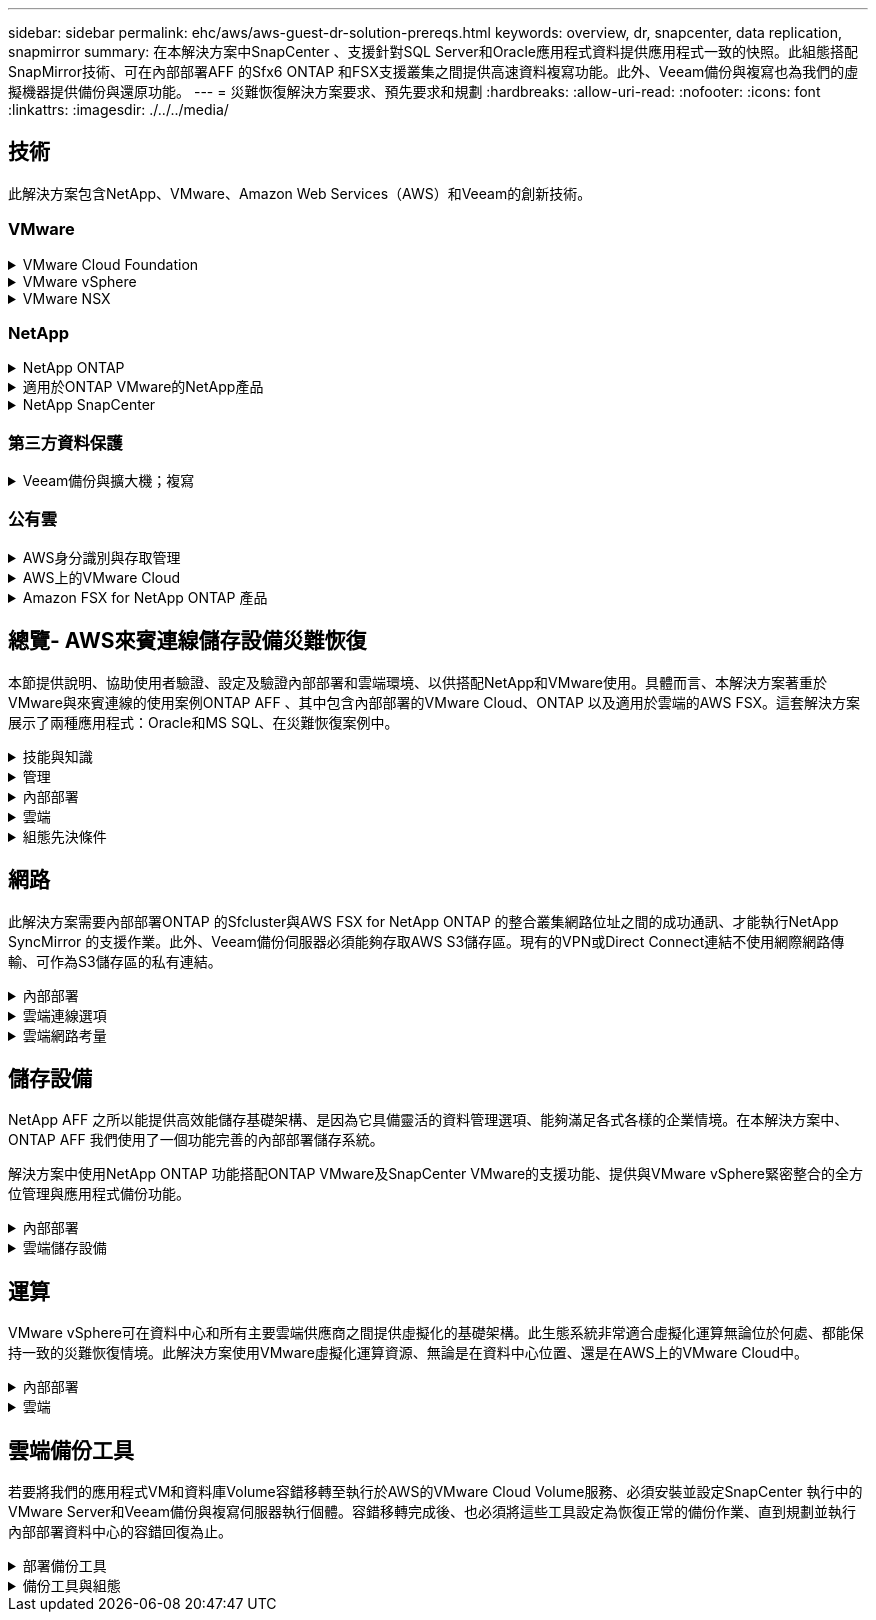 ---
sidebar: sidebar 
permalink: ehc/aws/aws-guest-dr-solution-prereqs.html 
keywords: overview, dr, snapcenter, data replication, snapmirror 
summary: 在本解決方案中SnapCenter 、支援針對SQL Server和Oracle應用程式資料提供應用程式一致的快照。此組態搭配SnapMirror技術、可在內部部署AFF 的Sfx6 ONTAP 和FSX支援叢集之間提供高速資料複寫功能。此外、Veeam備份與複寫也為我們的虛擬機器提供備份與還原功能。 
---
= 災難恢復解決方案要求、預先要求和規劃
:hardbreaks:
:allow-uri-read: 
:nofooter: 
:icons: font
:linkattrs: 
:imagesdir: ./../../media/




== 技術

此解決方案包含NetApp、VMware、Amazon Web Services（AWS）和Veeam的創新技術。



=== VMware

.VMware Cloud Foundation
[%collapsible]
====
VMware Cloud Foundation平台整合了多種產品、可讓系統管理員在異質環境中配置邏輯基礎架構。這些基礎架構（稱為網域）可在私有和公有雲之間提供一致的作業。隨附Cloud Foundation軟體的材料清單、可識別預先驗證且符合資格的元件、以降低客戶的風險並簡化部署。

Cloud Foundation BOM的元件包括：

* Cloud Builder
* SDDC管理程式
* VMware vCenter Server設備
* VMware ESXi
* VMware NSX
* VRealize Automation
* VRealize Suite生命週期管理程式
* vRealize記錄洞見


如需VMware Cloud Foundation的詳細資訊、請參閱 https://["VMware Cloud Foundation文件"^]。

====
.VMware vSphere
[%collapsible]
====
VMware vSphere是一種虛擬化平台、可將實體資源轉換成運算、網路和儲存資源集區、以滿足客戶的工作負載和應用程式需求。VMware vSphere的主要元件包括：

* * ESXi。*此VMware Hypervisor可抽象化運算處理器、記憶體、網路及其他資源、並可用於虛擬機器和容器工作負載。
* * vCent.* VMware vCenter提供集中管理體驗、可與虛擬基礎架構中的運算資源、網路和儲存設備互動。


客戶運用NetApp ONTAP 解決方案與深度產品整合、強大支援、強大功能和儲存效率、打造強大的混合式多雲端、充分發揮vSphere環境的完整潛能。

如需VMware vSphere的詳細資訊、請參閱 https://["此連結"^]。

如需NetApp解決方案搭配VMware的詳細資訊、請參閱 https://["此連結"^]。

====
.VMware NSX
[%collapsible]
====
VMware NSX通常稱為網路Hypervisor、採用軟體定義模式來連接虛擬化工作負載。VMware NSX在內部部署和AWS上的VMware Cloud中隨處可見、可為客戶應用程式和工作負載提供網路虛擬化和安全性。

如需VMware NSX的詳細資訊、請參閱 https://["此連結"^]。

====


=== NetApp

.NetApp ONTAP
[%collapsible]
====
NetApp ONTAP 解決方案是VMware vSphere環境的領導級儲存解決方案、已有將近二十年的歷史、持續增加創新功能來簡化管理、同時降低成本。搭配vSphere使用VMware是一項絕佳組合、可降低主機硬體與VMware軟體的費用。ONTAP您也可以利用一致的高效能、以較低的成本保護資料、同時充分發揮原生儲存效率。

如需NetApp ONTAP 產品的詳細資訊、請參閱 https://["此連結"^]。

====
.適用於ONTAP VMware的NetApp產品
[%collapsible]
====
VMware的支援VMware的VMware工具將多個外掛程式整合到單一虛擬應用裝置中、為使用NetApp儲存系統的VMware環境中的虛擬機器提供端點對端點生命週期管理。ONTAPVMware的VMware工具包括：ONTAP

* *虛擬儲存主控台（VSC）。*使用NetApp儲存設備、為VM和資料存放區執行全方位的管理工作。
* *適用於ONTAP VMware的VASA Provider for SONT.*可利用VMware虛擬磁碟區（vVols）和NetApp儲存設備、實現儲存原則型管理（SPBM）。
* *儲存複寫介面卡（SRA）*。在搭配VMware Site Recovery Manager（SRM）時、若發生故障、可恢復vCenter資料存放區和虛擬機器。


VMware的支援VMware的VMware工具不僅能讓使用者管理外部儲存設備、也能與vVols和VMware Site Recovery Manager整合。ONTAP如此一來、您就能更輕鬆地從vCenter環境中部署及操作NetApp儲存設備。

如需更多ONTAP 有關適用於VMware的NetApp產品介紹工具的資訊、請參閱 https://["此連結"^]。

====
.NetApp SnapCenter
[%collapsible]
====
NetApp SnapCenter 流通軟體是易於使用的企業平台、可安全地協調及管理應用程式、資料庫及檔案系統之間的資料保護。透過將這些工作卸載給應用程式擁有者、而不犧牲監控和管理儲存系統活動的能力、從而簡化備份、還原和複製生命週期管理。SnapCenter藉由運用儲存型資料管理功能、SnapCenter 使得效能與可用度提升、同時縮短測試與開發時間。

VMware vSphere的VMware vSphere支援當機一致且VM一致的備份與還原作業、適用於虛擬機器（VM）、資料存放區和虛擬機器磁碟（VMDK）SnapCenter 。它也支援SnapCenter 特定於應用程式的支援功能外掛程式、以保護虛擬化資料庫和檔案系統的應用程式一致備份與還原作業。

如需NetApp SnapCenter 產品的詳細資訊、請參閱 https://["此連結"^]。

====


=== 第三方資料保護

.Veeam備份與擴大機；複寫
[%collapsible]
====
Veeam備份與複寫是適用於雲端、虛擬及實體工作負載的備份、還原及資料管理解決方案。Veeam備份與複寫與NetApp Snapshot技術的專業整合、可進一步保護vSphere環境。

如需Veeam備份與複寫的詳細資訊、請參閱 https://["此連結"^]。

====


=== 公有雲

.AWS身分識別與存取管理
[%collapsible]
====
AWS環境包含各式各樣的產品、包括運算、儲存、資料庫、網路、分析、 以及更多協助解決業務挑戰的功能。企業必須能夠定義哪些人有權存取這些產品、服務和資源。同樣重要的是、您也必須決定允許使用者在哪些情況下操作、變更或新增組態。

AWS身分識別與存取管理（AIAP）提供安全的控制面板、可管理AWS服務與產品的存取。適當設定的使用者、存取金鑰和權限、可在AWS和Amazon FSX上部署VMware Cloud。

如需有關Aim的詳細資訊、請參閱 https://["此連結"^]。

====
.AWS上的VMware Cloud
[%collapsible]
====
AWS上的VMware Cloud可將VMware企業級SDDC軟體導入AWS Cloud、並針對原生AWS服務進行最佳化存取。以VMware Cloud Foundation為後盾、AWS上的VMware Cloud整合了VMware的運算、儲存設備和網路虛擬化產品（VMware vSphere、VMware vSAN和VMware NSX）、以及經過最佳化的VMware vCenter Server管理功能、可在專屬、靈活、裸機的AWS基礎架構上執行。

如需AWS上VMware Cloud的詳細資訊、請參閱 https://["此連結"^]。

====
.Amazon FSX for NetApp ONTAP 產品
[%collapsible]
====
Amazon FSX for NetApp ONTAP 的功能完整且完全受管理ONTAP 的功能完善的支援系統、可作為原生AWS服務。以NetApp ONTAP 支援為基礎、提供熟悉的功能、同時提供完整託管雲端服務的簡易性。

Amazon FSX ONTAP for VMware可為各種運算類型提供多重傳輸協定支援、包括公有雲或內部部署的VMware。Amazon FSX for ONTAP the支援目前與訪客連線的使用案例、以及技術預覽中的NFS資料存放區、讓企業能夠從內部部署環境和雲端中、充分利用熟悉的功能。

如需Amazon FSX for NetApp ONTAP 功能的詳細資訊、請參閱 https://["此連結"]。

====


== 總覽- AWS來賓連線儲存設備災難恢復

本節提供說明、協助使用者驗證、設定及驗證內部部署和雲端環境、以供搭配NetApp和VMware使用。具體而言、本解決方案著重於VMware與來賓連線的使用案例ONTAP AFF 、其中包含內部部署的VMware Cloud、ONTAP 以及適用於雲端的AWS FSX。這套解決方案展示了兩種應用程式：Oracle和MS SQL、在災難恢復案例中。

.技能與知識
[%collapsible]
====
若要存取Cloud Volumes Service AWS的功能、必須具備下列技能和資訊：

* 存取並瞭解VMware與ONTAP 內部部署環境。
* 存取及瞭解VMware Cloud和AWS。
* 存取AWS和Amazon FSX ONTAP 功能並瞭解其知識。
* 瞭解您的SDDC和AWS資源。
* 瞭解內部部署與雲端資源之間的網路連線能力。
* 具備災難恢復情境的工作知識。
* 瞭解部署在VMware上的應用程式。


====
.管理
[%collapsible]
====
無論是在內部部署或雲端上與資源互動、使用者和管理員都必須有能力且有權根據自己的授權、在需要時、視需要配置這些資源。您在內部部署系統（包括ONTAP VMware和VMware）和雲端資源（包括VMware Cloud和AWS）上的角色和權限互動、對於成功部署混合雲而言、是非常重要的。

下列管理工作必須就緒、才能在ONTAP AWS和FSX ONTAP 上建構VMware與VMware內部部署的DR解決方案、以及VMware Cloud。

* 角色與帳戶可進行下列資源配置：
+
** 支援儲存資源ONTAP
** VMware VM、資料存放區等
** AWS VPC和安全性群組


* 內部部署VMware環境與ONTAP VMware
* VMware Cloud環境
* Amazon for FSX for ONTAP Sfor Sf供 檔案系統使用
* 內部部署環境與AWS之間的連線能力
* 為AWS VPC提供連線功能


====
.內部部署
[%collapsible]
====
VMware虛擬環境包含ESXi主機、VMware vCenter Server、NSX網路及其他元件的授權、如下圖所示。所有的授權都是不同的、因此瞭解基礎元件如何使用可用的授權容量是很重要的。

image:dr-vmc-aws-image2.png["錯誤：缺少圖形影像"]

.ESXi主機
[%collapsible]
=====
VMware環境中的運算主機會與ESXi一起部署。在不同容量層級的vSphere授權下、虛擬機器可利用每個主機上的實體CPU、以及適用的授權功能。

=====
.VMware vCenter
[%collapsible]
=====
管理ESXi主機和儲存設備是VMware管理員在vCenter Server上使用的眾多功能之一。從VMware vCenter 7.0開始、有三種VMware vCenter版本可供使用、視授權而定：

* vCenter Server Essentials
* vCenter Server基礎
* vCenter Server Standard


=====
.VMware NSX
[%collapsible]
=====
VMware NSX提供系統管理員所需的靈活度、以啟用進階功能。功能會根據授權的NSxT-T Edition版本而啟用：

* 專業人員
* 進階
* Enterprise Plus
* 遠端辦公室/分公司


=====
.NetApp ONTAP
[%collapsible]
=====
NetApp ONTAP 功能授權是指系統管理員如何存取NetApp儲存設備內的各種功能。授權是一或多個軟體授權的記錄。安裝授權金鑰（也稱為授權代碼）可讓您在儲存系統上使用特定功能或服務。例如ONTAP 、支援所有主要的產業標準用戶端傳輸協定（NFS、SMB、FC、FCoE、iSCSI、 和NVMe / FC）。

以套件形式發出的支援功能授權、每個套件都包含多項功能或單一功能。Data ONTAP套件需要授權金鑰、安裝金鑰可讓您存取套件中的所有功能。

授權類型如下：

* *節點鎖定授權。*安裝節點鎖定授權可讓節點享有授權功能。若要讓叢集使用授權功能、至少必須授權一個節點才能使用此功能。
* *主/站台授權。*主或站台授權不受限於特定系統序號。當您安裝站台授權時、叢集中的所有節點都有權使用授權功能。
* *展示/暫用授權。*展示或暫用授權會在特定時間後過期。此授權可讓您在不購買授權的情況下、嘗試特定軟體功能。
* *容量授權（ONTAP Select 僅供參考及FabricPool 參考）* ONTAP Select 根據使用者想要管理的資料量、授予某個執行個體授權。從推出《示例》9.4開始ONTAP 、要求將容量授權用於第三方儲存層（例如AWS）FabricPool 。


=====
.NetApp SnapCenter
[%collapsible]
=====
支援資料保護作業需要數個授權。SnapCenter安裝的不完整授權類型SnapCenter 取決於您的儲存環境和您想要使用的功能。《VMware應用程式、資料庫、檔案系統及虛擬SnapCenter 機器的功能保護標準版」。在SnapCenter 將儲存系統新增至效益管理系統之前、您必須先安裝一SnapCenter 或多個版本的功能認證。

若要保護應用程式、資料庫、檔案系統和虛擬機器、FAS 您必須在您的VMware或AFF VMware儲存系統上安裝標準控制器型授權、或在ONTAP Select 您的VMware及Cloud Volumes ONTAP VMware平台上安裝標準容量型授權。

請參閱SnapCenter 本解決方案的下列「還原備份先決條件」：

* 在內部部署ONTAP 的支援系統上建立一個Volume和SMB共用區、以找出備份的資料庫和組態檔案。
* 內部部署ONTAP 的SnapMirror系統與AWS帳戶中的FSX或CVO之間的SnapMirror關係。用於傳輸包含備份SnapCenter 之還原資料庫和組態檔案的快照。
* 安裝在雲端帳戶的Windows Server、可安裝在EC2執行個體或VMware Cloud SDDC的VM上。
* 安裝在Windows EC2執行個體或VMware Cloud VM上的SnapCenter


=====
.MS SQL
[%collapsible]
=====
在本解決方案驗證中、我們使用MS SQL來示範災難恢復。

如需MS SQL和NetApp ONTAP 功能的最佳實務做法詳細資訊、請參閱 https://["此連結"^]。

=====
.Oracle
[%collapsible]
=====
在本解決方案驗證中、我們使用Oracle來示範災難恢復。如需Oracle與NetApp ONTAP 的最佳實務做法詳細資訊、請參閱 https://["此連結"^]。

=====
.Veeam
[%collapsible]
=====
在本解決方案驗證中、我們使用Veeam來示範災難恢復。如需更多有關Veeam與NetApp ONTAP 的最佳實務做法資訊、請參閱 https://["此連結"^]。

=====
====
.雲端
[%collapsible]
====
.AWS
[%collapsible]
=====
您必須能夠執行下列工作：

* 部署及設定網域服務。
* 在ONTAP 指定的VPC中、根據應用程式需求部署FSX。
* 在AWS運算閘道上設定VMware Cloud、以允許來自FSX ONTAP 的流量。
* 設定AWS安全性群組、以便在AWS子網路上的VMware Cloud與ONTAP 部署FSX支援服務的AWS VPC子網路之間進行通訊。


=====
.VMware Cloud
[%collapsible]
=====
您必須能夠執行下列工作：

* 在AWS SDDC上設定VMware Cloud。


=====
.Cloud Manager帳戶驗證
[%collapsible]
=====
您必須能夠使用NetApp Cloud Manager來部署資源。若要驗證是否可以、請完成下列工作：

* https://["註冊Cloud Central"^] 如果您還沒有。
* https://["登入Cloud Manager"^]。
* https://["設定工作區和使用者"^]。
* https://["建立連接器"^]。


=====
.Amazon FSX for NetApp ONTAP 產品
[%collapsible]
=====
擁有AWS帳戶之後、您必須能夠執行下列工作：

* 建立IAM管理使用者、以便為NetApp ONTAP 支援檔案系統配置Amazon FSX。


=====
====
.組態先決條件
[%collapsible]
====
由於客戶擁有不同的拓撲、本節著重於從內部部署到雲端資源之間進行通訊所需的連接埠。

.必要的連接埠和防火牆考量
[%collapsible]
=====
下表說明整個基礎架構必須啟用的連接埠。

如需Veeam備份與複寫軟體所需連接埠的更完整清單、請參閱 https://["此連結"^]。

如需SnapCenter 更完整的連接埠需求清單、請參閱 https://["此連結"^]。

下表列出Microsoft Windows Server的Veeam連接埠需求。

|===
| 寄件者 | 至 | 傳輸協定 | 連接埠 | 附註 


| 備份伺服器 | Microsoft Windows伺服器 | TCP | 445 | 部署Veeam備份與複寫元件所需的連接埠。 


| 備份Proxy |  | TCP | 6160 | Veeam Installer服務使用的預設連接埠。 


| 備份儲存庫 |  | TCP | 2500至3500 | 作為資料傳輸通道及收集記錄檔的預設連接埠範圍。 


| 掛載伺服器 |  | TCP | 6162 | Veeam Data Mover使用的預設連接埠。 
|===

NOTE: 針對工作使用的每個TCP連線、會指派此範圍的一個連接埠。

下表列出Linux伺服器的Veeam連接埠需求。

|===
| 寄件者 | 至 | 傳輸協定 | 連接埠 | 附註 


| 備份伺服器 | Linux伺服器 | TCP | 22 | 連接埠是從主控台到目標Linux主機的控制通道。 


|  |  | TCP | 6162 | Veeam Data Mover使用的預設連接埠。 


|  |  | TCP | 2500至3500 | 作為資料傳輸通道及收集記錄檔的預設連接埠範圍。 
|===

NOTE: 針對工作使用的每個TCP連線、會指派此範圍的一個連接埠。

下表列出Veeam備份伺服器連接埠需求。

|===
| 寄件者 | 至 | 傳輸協定 | 連接埠 | 附註 


| 備份伺服器 | vCenter Server | HTTPS、TCP | 443.. | 用於連線至vCenter Server的預設連接埠。連接埠是從主控台到目標Linux主機的控制通道。 


|  | 裝載Veeam備份與複寫組態資料庫的Microsoft SQL Server | TCP | 1443 | 用於與部署Veeam備份與複寫組態資料庫的Microsoft SQL Server通訊的連接埠（如果您使用Microsoft SQL Server預設執行個體）。 


|  | 所有備份伺服器的名稱解析DNS伺服器 | TCP | 3389 | 用於與DNS伺服器通訊的連接埠 
|===

NOTE: 如果您使用vCloud Director、請務必在基礎vCenter Server上開啟連接埠443。

下表列出Veeam備份Proxy連接埠需求。

|===
| 寄件者 | 至 | 傳輸協定 | 連接埠 | 附註 


| 備份伺服器 | 備份Proxy | TCP | 6210 | Veeam備份VSS整合服務使用的預設連接埠、可在SMB檔案共用備份期間擷取VSS快照。 


| 備份Proxy | vCenter Server | TCP | 1443 | 預設的VMware Web服務連接埠、可在vCenter設定中自訂。 
|===
下表列出SnapCenter 了各個端口的要求。

|===
| 連接埠類型 | 傳輸協定 | 連接埠 | 附註 


| 系統管理連接埠SnapCenter | HTTPS | 8146. | 此連接埠可用於SnapCenter 在不含故障的用戶端（SnapCenter 亦即「故障」使用者）與SnapCenter 「故障」伺服器之間進行通訊。也可用於從外掛程式主機到SnapCenter 該伺服器的通訊。 


| WSSMCore通訊連接埠SnapCenter | HTTPS | 8043 | 此連接埠可用於SnapCenter 在Sfor the Sfor Server和SnapCenter 安裝了該插件的主機之間進行通訊。 


| Windows外掛程式主機、安裝 | TCP | 135、445 | 這些連接埠用於SnapCenter 在安裝外掛程式的伺服器與主機之間進行通訊。連接埠可在安裝後關閉。此外、Windows規範服務會搜尋連接埠49152到6555、這些連接埠必須開啟。 


| Linux外掛程式主機、安裝 | SSH | 22 | 這些連接埠用於SnapCenter 在安裝外掛程式的伺服器與主機之間進行通訊。這些連接埠是SnapCenter 由資訊技術所使用、可將外掛套件二進位檔複製到Linux外掛主機。 


| 適用於Windows / Linux的程式套件SnapCenter | HTTPS | 8145 | 此連接埠可用於SMCore與SnapCenter 安裝了該插件的主機之間的通訊。 


| VMware vSphere vCenter Server連接埠 | HTTPS | 443.. | 此連接埠用於SnapCenter VMware vSphere的VMware vSphere的VMware外掛程式與vCenter伺服器之間的通訊。 


| VMware vSphere連接埠適用的外掛程式SnapCenter | HTTPS | 8144 | 此連接埠可用於從vCenter vSphere Web用戶端和SnapCenter 從VMware Server進行通訊。 
|===
=====
====


== 網路

此解決方案需要內部部署ONTAP 的Sfcluster與AWS FSX for NetApp ONTAP 的整合叢集網路位址之間的成功通訊、才能執行NetApp SyncMirror 的支援作業。此外、Veeam備份伺服器必須能夠存取AWS S3儲存區。現有的VPN或Direct Connect連結不使用網際網路傳輸、可作為S3儲存區的私有連結。

.內部部署
[%collapsible]
====
支援所有用於虛擬化的主要儲存傳輸協定、包括適用於SAN環境的iSCSI、Fibre Channel（FC）、Fibre Channel over Ethernet（FCoE）或Non-volatile Memory Express over Fibre Channel（NVMe / FC）ONTAP 。支援NFS（v3和v4.1）和SMB或S3的來賓連線。ONTAP您可以自由挑選最適合您環境的產品、也可以視需要在單一系統上結合各種通訊協定。例如、您可以使用幾個iSCSI LUN或來賓共用區來擴大NFS資料存放區的一般使用。

此解決方案將NFS資料存放區用於內部部署資料存放區、用於客體VMDK、以及用於客體應用程式資料的iSCSI和NFS。

.用戶端網路
[%collapsible]
=====
VMkernel網路連接埠和軟體定義的網路功能可連線至ESXi主機、讓它們與VMware環境外部的元素進行通訊。連線能力取決於所使用的VMkernel介面類型。

對於本解決方案、已設定下列VMkernel介面：

* 管理
* vMotion
* NFS
* iSCSI


=====
.已配置儲存網路
[%collapsible]
=====
LIF（邏輯介面）代表叢集中節點的網路存取點。如此一來、就能與儲存用戶端存取資料的儲存虛擬機器進行通訊。您可以在叢集透過網路傳送和接收通訊的連接埠上設定LIF。

針對此解決方案、LIF是針對下列儲存傳輸協定進行設定：

* NFS
* iSCSI


=====
====
.雲端連線選項
[%collapsible]
====
客戶在將內部部署環境連接至雲端資源時、有許多選擇、包括部署VPN或Direct Connect拓撲。

.虛擬私有網路（VPN）
[%collapsible]
=====
VPN（虛擬私有網路）通常用於建立安全的IPSec通道、並使用網際網路或私有MPLS網路。VPN易於設定、但缺乏可靠性（如果是以網際網路為基礎）和速度。端點可在AWS VPC或VMware Cloud SDDC終止。對於這套災難恢復解決方案、我們從ONTAP 內部部署網路建立了與AWS FSX for NetApp的連線能力。因此、它可以在AWS VPC（虛擬私有閘道或Transit閘道）終止、ONTAP 而FSX for NetApp

VPN設定可以是路由型或原則型的。透過路由型設定、端點會自動交換路由、設定會學習新建立子網路的路由。使用原則型設定時、您必須定義本機和遠端子網路、而且當新增子網路並允許其在IPSec通道中通訊時、您必須更新路由。


NOTE: 如果未在預設閘道上建立IPSec VPN通道、則必須在路由表中透過本機VPN通道端點定義遠端網路路由。

下圖說明典型的VPN連線選項。

image:dr-vmc-aws-image3.png["錯誤：缺少圖形影像"]

=====
.直接連線
[%collapsible]
=====
Direct Connect提供AWS網路的專屬連結。專用連線使用1Gbps、10Gbps或100Gbps乙太網路連接埠建立AWS連結。AWS Direct Connect合作夥伴使用自己與AWS之間預先建立的網路連結提供代管連線、可從50Mbps到10Gbps。依預設、流量未加密。不過、您可以使用選項來保護MAC或IPsec的流量。Macsec提供第2層加密、而IPsec則提供第3層加密。Macsec隱藏正在通訊的裝置、提供更好的安全性。

客戶必須將路由器設備放在AWS Direct Connect位置。若要設定此設定、您可以與AWS合作夥伴網路（APN）合作。在該路由器和AWS路由器之間建立實體連線。若要在ONTAP VPC上存取FSX for NetApp Sfor NetApp、您必須擁有私有虛擬介面或從Direct Connect到VPC的傳輸虛擬介面。透過私有虛擬介面、Direct Connect to VPC連線擴充性受到限制。

下圖說明Direct Connect介面選項。

image:dr-vmc-aws-image4.png["錯誤：缺少圖形影像"]

=====
.傳輸閘道
[%collapsible]
=====
傳輸閘道是區域層級的架構、可讓區域內的Direct Connect to VPC連線提升擴充性。如果需要跨區域連線、則必須連接傳輸閘道。如需詳細資訊、請參閱 https://["AWS Direct Connect文件"^]。

=====
====
.雲端網路考量
[%collapsible]
====
在雲端中、基礎網路基礎架構是由雲端服務供應商管理、而客戶則必須在AWS中管理VPC網路、子網路、路由表等。他們也必須在運算邊緣管理NSX網路區段。SDDC群組外部VPC和Transit Connect的路由。

當連接ONTAP 至VMware Cloud的VPC上部署FSX for NetApp支援多AZ可用度時、iSCSI流量會收到必要的路由表更新、以便進行通訊。根據預設、ONTAP 在連線的VPC上、沒有可從VMware Cloud到FSX支援NFS/SMB子網路的路由可供多AZ部署。為了定義該路由、我們使用VMware Cloud SDDC群組（VMware託管的傳輸閘道）、在同一地區的VMware Cloud SDDC之間、以及外部VPC和其他傳輸閘道之間進行通訊。


NOTE: 使用傳輸閘道時會產生相關的資料傳輸成本。如需特定區域的成本詳細資料、請參閱 https://["此連結"^]。

VMware Cloud SDDC可部署在單一可用度區域、就像是單一資料中心。此外、我們也提供延伸叢集選項、就像NetApp MetroCluster 的解決方案、可在可用度區域故障時提供更高的可用度並縮短停機時間。

若要將資料傳輸成本降至最低、請將VMware Cloud SDDC和AWS執行個體或服務保留在相同的可用度區域。比較適合搭配可用度區域ID、而非名稱、因為AWS會提供帳戶專屬的AZ訂單清單、以分散可用度區域的負載。例如、某個帳戶（US-EAST -1a）可能指向AZ ID 1、而另一個帳戶（US-EAST 1c）可能指向AZ ID 1。可用度區域ID可透過多種方式擷取。在下列範例中、我們從VPC子網路擷取AZ ID。

image:dr-vmc-aws-image5.png["錯誤：缺少圖形影像"]

在VMware Cloud SDDC中、網路是以NSX管理、處理北南流量上行鏈路連接埠的邊際閘道（層級0路由器）則是連接至AWS VPC。運算閘道和管理閘道（第1層路由器）可處理東西部流量。如果邊緣的上行鏈路連接埠使用量很大、您可以建立流量群組、以便與特定的主機IP或子網路建立關聯。建立流量群組會建立額外的邊緣節點來分隔流量。請檢查 https://["VMware文件"^] 使用多邊緣設定所需的vSphere主機數量下限。

.用戶端網路
[%collapsible]
=====
當您配置VMware Cloud SDDC時、VMKernel連接埠已設定完成、可供使用。VMware會管理這些連接埠、而且不需要進行任何更新。

下圖說明主機VMKernel資訊範例。

image:dr-vmc-aws-image6.png["錯誤：缺少圖形影像"]

=====
.已配置的儲存網路（iSCSI、NFS）
[%collapsible]
=====
對於VM客體儲存網路、我們通常會建立連接埠群組。有了NSX、我們就能建立在vCenter上作為連接埠群組使用的區段。由於儲存網路位於可路由的子網路中、因此即使不建立個別的網路區段、您仍可使用預設NIC存取LUN或掛載NFS匯出。若要分隔儲存流量、您可以建立其他區段、定義規則、以及控制這些區段的MTU大小。為了提供容錯能力、最好至少有兩個區段專用於儲存網路。如前所述、如果上行頻寬成為問題、您可以建立流量群組、並指派IP首碼和閘道來執行來源型路由。

我們建議將DR SDDC中的區段與來源環境配對、以避免在容錯移轉期間猜測對應網路區段。

=====
.安全性群組
[%collapsible]
=====
許多安全選項可在AWS VPC和VMware Cloud SDDC網路上提供安全通訊。在VMware Cloud SDDC網路中、您可以使用NSX追蹤流程來識別路徑、包括使用的規則。然後、您可以使用VPC網路上的網路分析器來識別流程期間所耗用的路徑、包括路由表、安全性群組和網路存取控制清單。

=====
====


== 儲存設備

NetApp AFF 之所以能提供高效能儲存基礎架構、是因為它具備靈活的資料管理選項、能夠滿足各式各樣的企業情境。在本解決方案中、ONTAP AFF 我們使用了一個功能完善的內部部署儲存系統。

解決方案中使用NetApp ONTAP 功能搭配ONTAP VMware及SnapCenter VMware的支援功能、提供與VMware vSphere緊密整合的全方位管理與應用程式備份功能。

.內部部署
[%collapsible]
====
我們使用ONTAP VMware資料存放區來存放虛擬機器及其VMDK檔案。VMware支援連接資料存放區的多種儲存傳輸協定、在此解決方案中、我們使用NFS磁碟區來存放ESXi主機上的資料存放區。不過ONTAP 、支援VMware支援的所有傳輸協定均由支援。

下圖說明VMware儲存選項。

image:dr-vmc-aws-image7.png["錯誤：缺少圖形影像"]

將支援iSCSI和NFS的來賓連線儲存設備用於我們的應用程式VM。ONTAP我們使用下列儲存傳輸協定來處理應用程式資料：

* NFS磁碟區、用於連接客體的Oracle資料庫檔案。
* iSCSI LUN、用於連接來賓的Microsoft SQL Server資料庫和交易記錄。


|===
| 作業系統 | 資料庫類型 | 儲存傳輸協定 | Volume說明 


| Windows Server 2019 | 2019年SQL Server | iSCSI | 資料庫檔案 


|  |  | iSCSI | 記錄檔 


| Oracle Linux 8.5 | Oracle 19c | NFS | Oracle二進位 


|  |  | NFS | Oracle資料 


|  |  | NFS | Oracle恢復檔案 
|===
我們也使用ONTAP 支援主要Veeam備份儲存庫的功能、以及SnapCenter 用於還原資料庫備份的備份目標。

* Veeam備份儲存庫的SMB共用區。
* SMB共享區是SnapCenter 進行資料庫還原備份的目標。


====
.雲端儲存設備
[%collapsible]
====
此解決方案包含AWS上的VMware Cloud、可用來裝載還原為容錯移轉程序一部分的虛擬機器。截至本文撰寫時、VMware支援裝載VM和VMDK之資料存放區的vSAN儲存設備。

FSX for ONTAP Sfor Sfor Sfor FSfor是應用程式資料的二線儲存設備、這些應用程式資料是使用SnapCenter 鏡射和SyncMirror 鏡射的。作為容錯移轉程序的一部分、FSXfor ONTAP Sfor the cluster會轉換為主要儲存設備、資料庫應用程式可恢復在FSX儲存 叢集上執行的正常功能。

.Amazon FSX for NetApp ONTAP 的功能
[%collapsible]
=====
若要使用ONTAP Cloud Manager部署AWS FSX for NetApp解決方案、請依照中的指示操作 https://["此連結"^]。

部署完FSX ONTAP 功能後、將內部部署ONTAP 的動作例項拖放到FSX ONTAP 支援區中、即可開始建立磁碟區的複寫設定。

下圖說明我們的FSX ONTAP 支援環境。

image:dr-vmc-aws-image8.png["錯誤：缺少圖形影像"]

=====
.已建立網路介面
[%collapsible]
=====
FSX for NetApp ONTAP Suse已預先設定網路介面、可用於iSCSI、NFS、SMB及叢集間網路。

=====
.VM資料存放區儲存
[%collapsible]
=====
VMware Cloud SDDC隨附兩個VSAN資料存放區、分別名為「vsandatastore」和「workloaddatastore」。我們使用「vsandatastore」來裝載管理虛擬機器、其存取限制為cloudadmin認證。對於工作負載、我們使用「workloaddatastore」。

=====
====


== 運算

VMware vSphere可在資料中心和所有主要雲端供應商之間提供虛擬化的基礎架構。此生態系統非常適合虛擬化運算無論位於何處、都能保持一致的災難恢復情境。此解決方案使用VMware虛擬化運算資源、無論是在資料中心位置、還是在AWS上的VMware Cloud中。

.內部部署
[%collapsible]
====
此解決方案使用執行VMware vSphere V7.0U3的HPE ProLiant 360 Gen 10伺服器。我們部署了六個運算執行個體、為SQL伺服器和Oracle伺服器提供足夠的資源。

我們部署了10部執行SQL Server 2019的Windows Server 2019 VM、其資料庫大小各異、另外還有10部執行Oracle 19c的Oracle Linux 8.5 VM、而且資料庫大小各異。

====
.雲端
[%collapsible]
====
我們在AWS上部署了SDDC、其中有兩台主機、提供足夠的資源來執行從主要站台還原的虛擬機器。

image:dr-vmc-aws-image9.png["錯誤：缺少圖形影像"]

====


== 雲端備份工具

若要將我們的應用程式VM和資料庫Volume容錯移轉至執行於AWS的VMware Cloud Volume服務、必須安裝並設定SnapCenter 執行中的VMware Server和Veeam備份與複寫伺服器執行個體。容錯移轉完成後、也必須將這些工具設定為恢復正常的備份作業、直到規劃並執行內部部署資料中心的容錯回復為止。

.部署備份工具
[%collapsible]
====
VMware Cloud SDDC可安裝支援伺服器與Veeam備份與複寫伺服器、也可安裝在VPC中的EC2執行個體上、並可透過網路連線至VMware Cloud環境。SnapCenter

.伺服器SnapCenter
[%collapsible]
=====
NetApp支援網站提供支援軟體、可安裝在網域或工作群組中的Microsoft Windows系統上。SnapCenter如需詳細的規劃指南和安裝指示、請參閱 link:https://docs.netapp.com/us-en/snapcenter/install/install_workflow.html["NetApp文件中心"^]。

您可在以下網址找到SnapCenter 此軟體： https://["此連結"^]。

=====
.Veeam備份&複寫伺服器
[%collapsible]
=====
您可以在AWS或EC2執行個體上的VMware Cloud Windows伺服器上安裝Veeam備份與複寫伺服器。如需詳細的實作指南、請參閱 https://["Veeam說明中心技術文件"^]。

=====
====
.備份工具與組態
[%collapsible]
====
安裝SnapCenter 完成後、必須將VMware和Veeam備份與複寫設定為執行必要的工作、才能將資料還原至AWS上的VMware Cloud。

. 組態SnapCenter


[]
=====
若要還原鏡射至FSXS庫ONTAP 的應用程式資料、您必須先執行內部部署SnapCenter 的整套功能還原資料庫。完成此程序後、將會重新建立與VM的通訊、現在可以使用FSX ONTAP 支援作為主要儲存設備、繼續進行應用程式備份。

如需SnapCenter 在AWS中駐留的《不景伺服器》上完成的步驟清單、請參閱一節 link:aws-guest-dr-solution-overview#deploy-secondary-snapcenter["部署次要Windows SnapCenter 功能伺服器"]。

=====
.Veeam備份與擴大機；複寫組態
[%collapsible]
=====
若要還原已備份至Amazon S3儲存設備的虛擬機器、Veeam伺服器必須安裝在Windows伺服器上、並設定為與VMware Cloud、FSX ONTAP 、以及包含原始備份儲存庫的S3儲存庫進行通訊。此外、還必須在FSX ONTAP 更新上設定新的備份儲存庫、以便在VM還原後進行新的備份。

如需完成應用程式VM容錯移轉所需的完整步驟清單、請參閱一節 link:aws-guest-dr-solution-overview.html#deploy-secondary-veeam["部署次要Veeam備份與擴大機；複寫伺服器"]。

=====
====